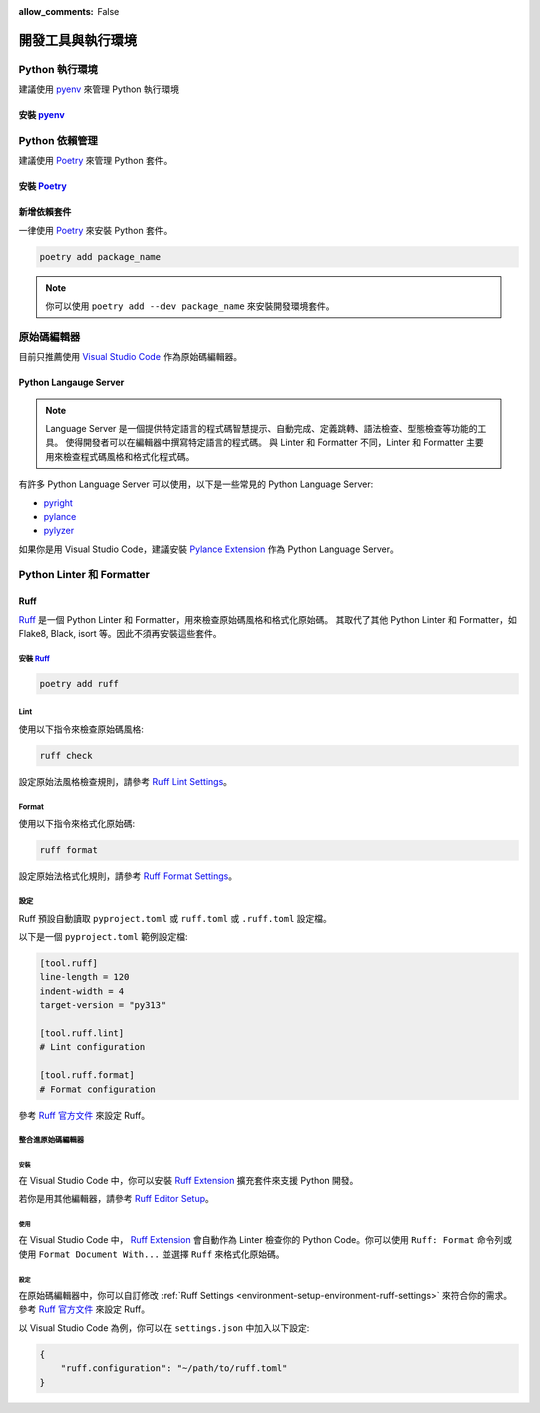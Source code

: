 :allow_comments: False

.. _environment-setup-environment:

====================
開發工具與執行環境
====================

.. _python-version-management:

-----------------
Python 執行環境
-----------------

建議使用 pyenv_ 來管理 Python 執行環境

.. _pyenv:

安裝 pyenv_
================

.. tabs::
 .. tab:: Linux, Unix

    ::

        curl https://pyenv.run | bash
 .. tab:: macOS

    ::

        brew update
        brew install pyenv

 .. tab:: Windows (WSL)

    .. warning::

        目前 pyenv 不支援 Windows，請使用 pyenv-win_。

    ::

        Invoke-WebRequest -UseBasicParsing -Uri "https://raw.githubusercontent.com/pyenv-win/pyenv-win/master/pyenv-win/install-pyenv-win.ps1" -OutFile "./install-pyenv-win.ps1"; &"./install-pyenv-win.ps1"


.. _pyenv-win: https://github.com/pyenv/pyenv


.. _environment-dependency-management:

-----------------
Python 依賴管理
-----------------

建議使用 Poetry_ 來管理 Python 套件。

.. _Poetry: https://python-poetry.org/


安裝 Poetry_
================


.. tabs::
 .. tab:: Linux, macOS, Windows(WSL)

    .. code-block:: bash

        curl -sSL https://install.python-poetry.org | python3 -

 .. tab:: Windows (Powershell)

    .. code-block:: bash

        (Invoke-WebRequest -Uri https://install.python-poetry.org -UseBasicParsing).Content | python -


.. _install-dependencies:

新增依賴套件
=================

一律使用 Poetry_ 來安裝 Python 套件。

.. code-block:: bash

    poetry add package_name

.. note::

    你可以使用 ``poetry add --dev package_name`` 來安裝開發環境套件。


----------------
原始碼編輯器
----------------


目前只推薦使用 `Visual Studio Code`_ 作為原始碼編輯器。


.. _Visual Studio Code: https://code.visualstudio.com/

Python Langauge Server
========================

.. note::

    Language Server 是一個提供特定語言的程式碼智慧提示、自動完成、定義跳轉、語法檢查、型態檢查等功能的工具。
    使得開發者可以在編輯器中撰寫特定語言的程式碼。
    與 Linter 和 Formatter 不同，Linter 和 Formatter 主要用來檢查程式碼風格和格式化程式碼。


有許多 Python Language Server 可以使用，以下是一些常見的 Python Language Server:

- pyright_
- pylance_
- pylyzer_

.. _pyright: https://github.com/microsoft/pyright
.. _pylance: https://github.com/microsoft/pylance-release
.. _pylyzer: https://github.com/mtshiba/pylyzer

如果你是用 Visual Studio Code，建議安裝 `Pylance Extension <https://marketplace.visualstudio.com/items?itemName=ms-python.vscode-pylance>`_ 作為 Python Language Server。


--------------------------------
Python Linter 和 Formatter
--------------------------------

.. _environment-setup-environment-ruff:

Ruff
=================

Ruff_ 是一個 Python Linter 和 Formatter，用來檢查原始碼風格和格式化原始碼。
其取代了其他 Python Linter 和 Formatter，如 Flake8, Black, isort 等。因此不須再安裝這些套件。

.. _Ruff: https://github.com/astral-sh/ruff


安裝 Ruff_
----------------

.. code-block:: bash

    poetry add ruff


Lint
-----------------

使用以下指令來檢查原始碼風格:

.. code-block:: bash

    ruff check

設定原始法風格檢查規則，請參考 `Ruff Lint Settings <https://docs.astral.sh/ruff/settings/#lint>`_。


Format
-----------------

使用以下指令來格式化原始碼:

.. code-block:: bash

    ruff format

設定原始法格式化規則，請參考 `Ruff Format Settings <https://docs.astral.sh/ruff/settings/#format>`_。


.. _environment-setup-environment-ruff-settings:

設定
-----------------

Ruff 預設自動讀取 ``pyproject.toml`` 或 ``ruff.toml`` 或 ``.ruff.toml`` 設定檔。

以下是一個 ``pyproject.toml`` 範例設定檔:

.. code-block:: toml

    [tool.ruff]
    line-length = 120
    indent-width = 4
    target-version = "py313"

    [tool.ruff.lint]
    # Lint configuration

    [tool.ruff.format]
    # Format configuration

參考 `Ruff 官方文件 <https://docs.astral.sh/ruff/settings/>`_ 來設定 Ruff。

整合進原始碼編輯器
---------------------------

安裝
^^^^^^^^^^^^^^^^^

在 Visual Studio Code 中，你可以安裝 `Ruff Extension`_ 擴充套件來支援 Python 開發。

若你是用其他編輯器，請參考 `Ruff Editor Setup <https://docs.astral.sh/ruff/editors/setup/>`_。

使用
^^^^^^^^^^^^^^^^^

在 Visual Studio Code 中， `Ruff Extension`_ 會自動作為 Linter 檢查你的 Python Code。你可以使用 ``Ruff: Format`` 命令列或使用 ``Format Document With...`` 並選擇 ``Ruff`` 來格式化原始碼。


.. _Ruff Extension: https://marketplace.visualstudio.com/items?itemName=astralsh.ruff


設定
^^^^^^^^^^^^^^^^^

在原始碼編輯器中，你可以自訂修改 :ref:`Ruff Settings <environment-setup-environment-ruff-settings>` 來符合你的需求。參考 `Ruff 官方文件 <https://docs.astral.sh/ruff/settings/>`_ 來設定 Ruff。

以 Visual Studio Code 為例，你可以在 ``settings.json`` 中加入以下設定:

.. code-block:: json

    {
        "ruff.configuration": "~/path/to/ruff.toml"
    }
